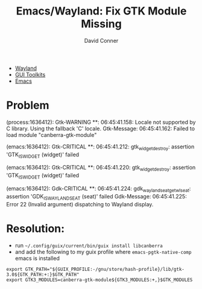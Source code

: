 :PROPERTIES:
:ID:       0d596ae2-2ece-4535-bf65-827960dd20c7
:END:
#+TITLE:     Emacs/Wayland: Fix GTK Module Missing
#+AUTHOR:    David Conner
#+EMAIL:     noreply@te.xel.io
#+DESCRIPTION: notes

+ [[id:f92bb944-0269-47d4-b07c-2bd683e936f2][Wayland]]
+ [[id:0c24939d-f5b9-4cab-96ae-cef1ea4cd4f0][GUI Toolkits]]
+ [[id:6f769bd4-6f54-4da7-a329-8cf5226128c9][Emacs]]

* Problem

#+begin_example journalctl
(process:1636412): Gtk-WARNING **: 06:45:41.158: Locale not supported by C library.
Using the fallback 'C' locale.
Gtk-Message: 06:45:41.162: Failed to load module "canberra-gtk-module"

(emacs:1636412): Gtk-CRITICAL **: 06:45:41.212: gtk_widget_destroy: assertion 'GTK_IS_WIDGET (widget)' failed

(emacs:1636412): Gtk-CRITICAL **: 06:45:41.220: gtk_widget_destroy: assertion 'GTK_IS_WIDGET (widget)' failed

(emacs:1636412): Gdk-CRITICAL **: 06:45:41.224: gdk_wayland_seat_get_wl_seat: assertion 'GDK_IS_WAYLAND_SEAT (seat)' failed
Gdk-Message: 06:45:41.225: Error 22 (Invalid argument) dispatching to Wayland display.
#+end_example

* Resolution:

+ run =~/.config/guix/current/bin/guix install libcanberra=
+ and add the following to my guix profile where =emacs-pgtk-native-comp= emacs is installed

#+begin_src shell
export GTK_PATH="${GUIX_PROFILE:-/gnu/store/hash-profile}/lib/gtk-3.0${GTK_PATH:+:}$GTK_PATH"
export GTK3_MODULES=canberra-gtk-module${GTK3_MODULES:+,}$GTK_MODULES
#+end_src
